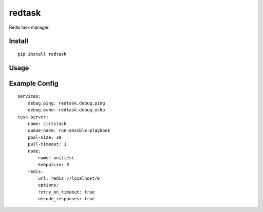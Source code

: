 redtask
=======

.. image:: https://www.travis-ci.org/appstore-zencore/redtask.svg?branch=master
    :target: https://www.travis-ci.org/appstore-zencore/redtask

Redis task manager.


Install
-------

::

    pip install redtask


Usage
-----


Example Config
--------------

::

    services:
        debug.ping: redtask.debug.ping
        debug.echo: redtask.debug.echo
    task-server:
        name: ctrlstack
        queue-name: run-ansible-playbook
        pool-size: 30
        pull-timeout: 1
        node:
            name: unittest
            keepalive: 3
        redis:
            url: redis://localhost/0
            options:
            retry_on_timeout: true
            decode_responses: true
